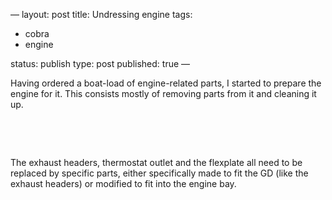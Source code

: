 ---
layout: post
title: Undressing engine
tags:
- cobra
- engine
status: publish
type: post
published: true
---
#+BEGIN_HTML

<p>Having ordered a boat-load of engine-related parts, I started to prepare the engine for it. This consists mostly of removing parts from it and cleaning it up.</p>
<p style="text-align: center"><a href="http://www.flickr.com/photos/96151162@N00/3530579181/"><img src="http://farm3.static.flickr.com/2040/3530579181_a6cb32cb7b.jpg" alt="Removed exhaust headers" class="flickr" /></a><br /></p>
<p style="text-align: center"><a href="http://www.flickr.com/photos/96151162@N00/3531394996/"><img src="http://farm3.static.flickr.com/2233/3531394996_a1e47e6673.jpg" alt="" class="flickr" /></a><br /></p>
<p>The exhaust headers, thermostat outlet and the flexplate all need to be replaced by specific parts, either specifically made to fit the GD (like the exhaust headers) or modified to fit into the engine bay. <a href="http://www.flickr.com/photos/96151162@N00/3530579181/"></a></p>
<p style="text-align: center"><a href="http://www.flickr.com/photos/96151162@N00/3531393834/"><img src="http://farm3.static.flickr.com/2126/3531393834_25d5ee9909.jpg" alt="Removed flexplate" class="flickr" /></a><br /></p>
<p style="text-align: left"><br /></p>

#+END_HTML
